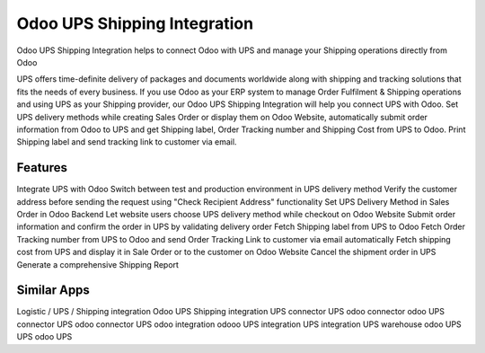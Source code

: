 
========================
Odoo UPS Shipping Integration
========================
Odoo UPS Shipping Integration helps to connect Odoo with UPS and manage your Shipping operations directly from Odoo

UPS offers time-definite delivery of packages and documents worldwide along with shipping and tracking solutions that fits the needs of every business. If you use Odoo as your ERP system to manage Order Fulfilment & Shipping operations and using UPS as your Shipping provider, our Odoo UPS Shipping Integration will help you connect UPS with Odoo. Set UPS delivery methods while creating Sales Order or display them on Odoo Website, automatically submit order information from Odoo to UPS and get Shipping label, Order Tracking number and Shipping Cost from UPS to Odoo. Print Shipping label and send tracking link to customer via email.

Features
===========
Integrate UPS with Odoo
Switch between test and production environment in UPS delivery method
Verify the customer address before sending the request using "Check Recipient Address" functionality
Set UPS Delivery Method in Sales Order in Odoo Backend
Let website users choose UPS delivery method while checkout on Odoo Website
Submit order information and confirm the order in UPS by validating delivery order
Fetch Shipping label from UPS to Odoo
Fetch Order Tracking number from UPS to Odoo and send Order Tracking Link to customer via email automatically
Fetch shipping cost from UPS and display it in Sale Order or to the customer on Odoo Website
Cancel the shipment order in UPS 
Generate a comprehensive Shipping Report


Similar Apps
=============
Logistic / UPS / Shipping integration
Odoo UPS Shipping integration
UPS connector
UPS odoo connector
odoo UPS connector
UPS odoo connector
UPS odoo integration
odooo UPS integration
UPS integration
UPS warehouse
odoo UPS
UPS odoo
UPS
